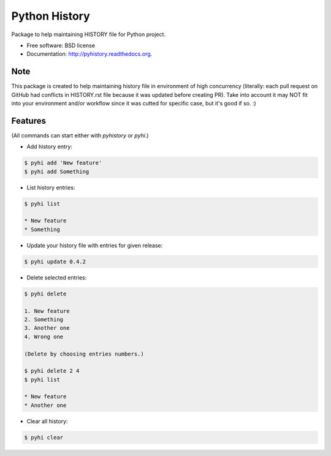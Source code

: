 ===============================
Python History
===============================

.. image:: https://badge.fury.io/py/pyhistory.png
    :target: http://badge.fury.io/py/pyhistory

.. image:: https://travis-ci.org/beregond/pyhistory.png?branch=master
        :target: https://travis-ci.org/beregond/pyhistory

.. image:: https://pypip.in/d/pyhistory/badge.png
        :target: https://pypi.python.org/pypi/pyhistory


Package to help maintaining HISTORY file for Python project.

* Free software: BSD license
* Documentation: http://pyhistory.readthedocs.org.

Note
----

This package is created to help maintaining history file in environment of high
concurrency (literally: each pull request on GitHub had conflicts in
HISTORY.rst file because it was updated before creating PR). Take into account
it may NOT fit into your environment and/or workflow since it was cutted for
specific case, but it's good if so. :)

Features
--------

(All commands can start either with `pyhistory` or `pyhi`.)

* Add history entry:

.. code-block:: bash

    $ pyhi add 'New feature'
    $ pyhi add Something

* List history entries:

.. code-block:: bash

    $ pyhi list

    * New feature
    * Something

* Update your history file with entries for given release:

.. code-block:: bash

    $ pyhi update 0.4.2

* Delete selected entries:

.. code-block:: bash

    $ pyhi delete

    1. New feature
    2. Something
    3. Another one
    4. Wrong one

    (Delete by choosing entries numbers.)

    $ pyhi delete 2 4
    $ pyhi list

    * New feature
    * Another one

* Clear all history:

.. code-block:: bash

    $ pyhi clear
